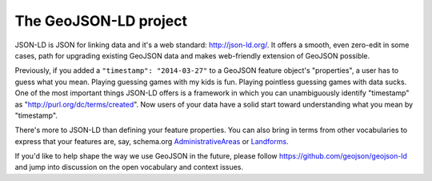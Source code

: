The GeoJSON-LD project
======================

JSON-LD is JSON for linking data and it's a web standard: http://json-ld.org/.
It offers a smooth, even zero-edit in some cases, path for upgrading existing
GeoJSON data and makes web-friendly extension of GeoJSON possible.

Previously, if you added a ``"timestamp": "2014-03-27"`` to a GeoJSON feature
object's "properties", a user has to guess what you mean. Playing guessing
games with my kids is fun. Playing pointless guessing games with data sucks.
One of the most important things JSON-LD offers is a framework in which you can
unambiguously identify "timestamp" as "http://purl.org/dc/terms/created". Now
users of your data have a solid start toward understanding what you mean by
"timestamp".

There's more to JSON-LD than defining your feature properties. You can also
bring in terms from other vocabularies to express that your features are, say,
schema.org `AdministrativeAreas <http://schema.org/AdministrativeArea>`__ or
`Landforms <http://schema.org/Landforms>`__.

If you'd like to help shape the way we use GeoJSON in the future, please follow
https://github.com/geojson/geojson-ld and jump into discussion on the open 
vocabulary and context issues.

.. author:: default
.. categories:: Data
.. tags:: geojson, json-ld, web
.. comments::
